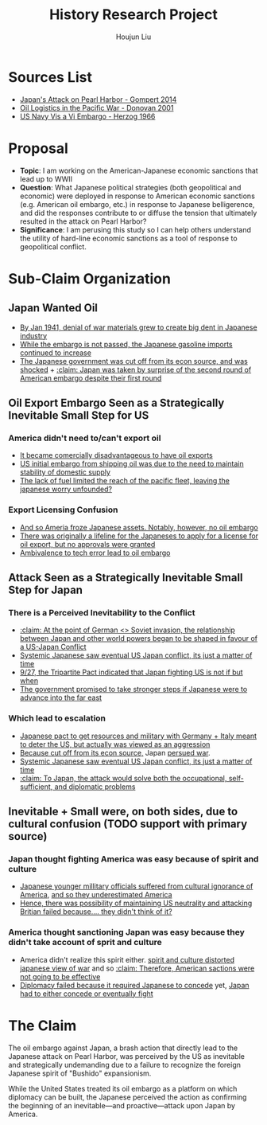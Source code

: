 :PROPERTIES:
:ID:       3D3BCB4C-FD00-4A29-B0BD-A6D9F1CEFDDD
:END:
#+title: History Research Project
#+author: Houjun Liu

* Sources List
- [[id:BD73F5A0-EAEE-4EF5-8005-AFCD0D3A1D35][Japan's Attack on Pearl Harbor - Gompert 2014]]
- [[id:52604F20-B9B8-4D8B-BF90-E769CEB61C10][Oil Logistics in the Pacific War - Donovan 2001]]
- [[id:0E661E8F-0A9B-4220-B547-3FAA3791639F][US Navy Vis a Vi Embargo - Herzog 1966]] 

* Proposal
- **Topic**: I am working on the American-Japanese economic sanctions that lead up to WWII
- **Question**: What Japanese political strategies (both geopolitical and economic) were deployed in response to American economic sanctions (e.g. American oil embargo, etc.) in response to Japanese belligerence, and did the responses contribute to or diffuse the tension that ultimately resulted in the attack on Pearl Harbor? 
- **Significance**: I am perusing this study so I can help others understand the utility of hard-line economic sanctions as a tool of response to geopolitical conflict.

* Sub-Claim Organization

** Japan Wanted Oil
- [[id:D9E88F2E-D20B-44EE-8C49-A7C60A9191CB][By Jan 1941, denial of war materials grew to create big dent in Japanese industry]]
- [[id:04F77134-5874-407B-AC7D-FAB51FA09D5B][While the embargo is not passed, the Japanese gasoline imports continued to increase]]
- [[id:6175011D-D0CE-4DD6-BBF7-B15725B0A422][The Japanese government was cut off from its econ source, and was shocked]] + [[id:AB3A1679-98FF-48BC-B47A-0D06BED2F663][:claim: Japan was taken by surprise of the second round of American embargo despite their first round]]

** Oil Export Embargo Seen as a Strategically Inevitable Small Step for US

*** America didn't need to/can't export oil
- [[id:E74B7001-BFAB-409B-A4D9-C0A81EAD9804][It became comercially disadvantageous to have oil exports]]
- [[id:F2D2579E-2E82-4ADE-BB13-EEF63F2963BD][US initial embargo from shipping oil was due to the need to maintain stability of domestic supply]]
- [[id:E9C669B2-5DC6-4913-AB22-9FA2E9C15D1E][The lack of fuel limited the reach of the pacific fleet, leaving the japanese worry unfounded?]] 

*** Export Licensing Confusion
- [[id:EC710F33-4079-46DA-8D78-D233F397EDA5][And so Ameria froze Japanese assets. Notably, however, no oil embargo]]
- [[id:EDFBC302-10C7-4F44-B02D-9E6404128AA0][There was originally a lifeline for the Japaneses to apply for a license for oil export, but no approvals were granted]]
- [[id:B9451D3F-B325-4CF6-9066-B32A80957304][Ambivalence to tech error lead to oil embargo]]

** Attack Seen as a Strategically Inevitable Small Step for Japan
  
*** There is a Perceived Inevitability to the Conflict
- [[id:B1F28AFD-CF2C-4961-B4AD-583177086B4A][:claim: At the point of German <> Soviet invasion, the relationship between Japan and other world powers began to be shaped in favour of a US-Japan Conflict]]
- [[id:4EA5ABFA-15FB-4F50-8717-6E1CE5EFC19B][Systemic Japanese saw eventual US Japan conflict, its just a matter of time]]
- [[id:4025B356-4231-446D-B578-B7F056197440][9/27, the Tripartite Pact indicated that Japan fighting US is not if but when]]
- [[id:AD5ED8FB-802C-471B-AE6C-57BB0863CE84][The government promised to take stronger steps if Japanese were to advance into the far east]]

*** Which lead to escalation
- [[id:8F90F636-4FE2-4F56-B4DB-4C945FB52F40][Japanese pact to get resources and military with Germany + Italy meant to deter the US,  but actually was viewed as an aggression]]
- [[id:6175011D-D0CE-4DD6-BBF7-B15725B0A422][Because cut off from its econ source,]] Japan [[id:6B7E0A02-0796-4894-9BD2-C52556918728][persued war]].
- [[id:4EA5ABFA-15FB-4F50-8717-6E1CE5EFC19B][Systemic Japanese saw eventual US Japan conflict, its just a matter of time]]
- [[id:8AE07D25-0A86-4B0C-A211-C29C9C348050][:claim: To Japan, the attack would solve both the occupational, self-sufficient, and diplomatic problems]]
  
** Inevitable + Small were, on both sides, due to cultural confusion (TODO support with primary source)

*** Japan thought fighting America was easy because of spirit and culture
- [[id:084A946C-641A-4166-8E3A-2C1FCE420A1E][Japanese younger millitary officials suffered from cultural ignorance of America]], [[id:A07C8F80-C75E-4387-9F65-F6CE07E204CA][and so they underestimated America]]
- [[id:42F43DB9-31E7-4D08-9D34-E71B6E3B7BA6][Hence, there was possibility of maintaining US neutrality and attacking Britian failed because.... they didn't think of it?]]

*** America thought sanctioning Japan was easy because they didn't take account of sprit and culture
- America didn't realize this spirit either. [[id:68214932-A21E-4867-9BA8-B46BB4211C2A][spirit and culture distorted japanese view of war]] and so [[id:68463988-58E1-4BFF-BEA8-6D87601F0CDE][:claim: Therefore, American sactions were not going to be effective]]
- [[id:8D5F5405-5EA6-45CD-B694-FF1BB8EB8FA0][Diplomacy failed because it required Japanese to concede]] yet, [[id:0047D6DE-91D2-4EE5-ACE3-A0D261766917][Japan had to either concede or eventually fight]]

* The Claim
The oil embargo against Japan, a brash action that directly lead to the Japanese attack on Pearl Harbor, was perceived by the US as inevitable and strategically undemanding due to a failure to recognize the foreign Japanese spirit of "Bushido" expansionism.

While the United States treated its oil embargo as a platform on which diplomacy can be built, the Japanese perceived the action as confirming the beginning of an inevitable---and proactive---attack upon Japan by America.

